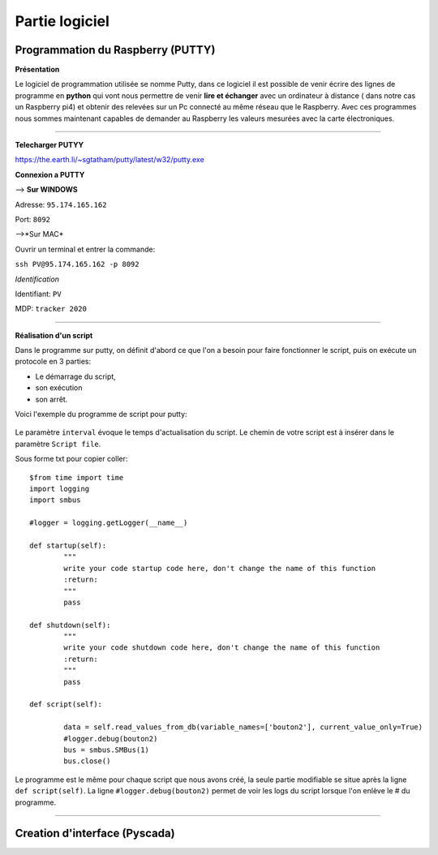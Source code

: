 Partie logiciel
===============

Programmation du Raspberry (PUTTY)
^^^^^^^^^^^^^^^^^^^^^^^^^^^^^^^^^
**Présentation**

Le logiciel de programmation utilisée se nomme Putty, dans ce logiciel il est possible de venir écrire des lignes de programme en **python** qui vont nous permettre  de venir **lire et échanger** avec un ordinateur à distance ( dans notre cas un Raspberry pi4) et obtenir des relevées sur un Pc connecté au même réseau que le Raspberry.
Avec ces programmes nous sommes maintenant capables de demander au Raspberry les valeurs mesurées avec la carte électroniques. 

-------------

**Telecharger PUTYY**

https://the.earth.li/~sgtatham/putty/latest/w32/putty.exe

**Connexion a PUTTY**

--> **Sur WINDOWS**

.. image:: pic/PUTTY.PNG

Adresse: ``95.174.165.162`` 

Port: ``8092`` 

-->*Sur MAC*

Ouvrir un terminal et entrer la commande:

.. image:: pic/terminal_code.png

``ssh PV@95.174.165.162 -p 8092``

*Identification*

Identifiant: ``PV`` 

MDP: ``tracker 2020``

-------------

**Réalisation d'un script**


Dans le programme sur putty, on définit d'abord ce que l'on a besoin pour faire fonctionner le script, puis on exécute un protocole en 3 parties: 

* Le démarrage du script, 
* son exécution 
* son arrêt.
Voici l'exemple du programme de script pour putty:

		.. image:: pic/script_putty.png

Le paramètre ``interval`` évoque le temps d'actualisation du script.
Le chemin de votre script est à insérer dans le paramètre ``Script file``.

Sous forme txt pour copier coller::

	$from time import time
	import logging
	import smbus
	
	#logger = logging.getLogger(__name__)
	
	def startup(self):
		"""
		write your code startup code here, don't change the name of this function
		:return:
		"""
		pass
	
	def shutdown(self):
		"""
		write your code shutdown code here, don't change the name of this function
		:return:
		"""
		pass
	
	def script(self):
	
		data = self.read_values_from_db(variable_names=['bouton2'], current_value_only=True)
		#logger.debug(bouton2)
		bus = smbus.SMBus(1)
		bus.close()
		
Le programme est le même pour chaque script que nous avons créé, la seule partie modifiable se situe après la ligne ``def script(self)``.
La ligne ``#logger.debug(bouton2)`` permet de voir les logs du script lorsque l'on enlève le # du programme.


-----------------------------


Creation d'interface (Pyscada)
^^^^^^^^^^^^^^^^^^^^^^^^^^^^^^

